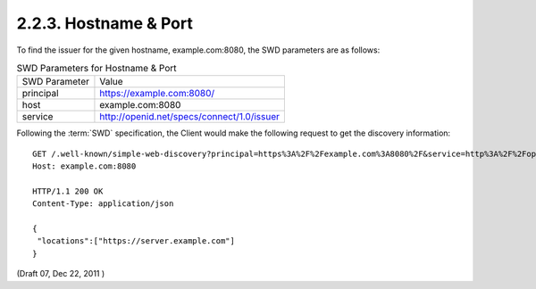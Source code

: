 2.2.3.  Hostname & Port
^^^^^^^^^^^^^^^^^^^^^^^^^^^^^^^^^^^^

To find the issuer for the given hostname, example.com:8080, the SWD parameters are as follows:

.. table:: SWD Parameters for Hostname & Port  

    =============   ===============================================================
    SWD Parameter   Value

    principal       https://example.com:8080/
    host            example.com:8080
    service         http://openid.net/specs/connect/1.0/issuer
    =============   ===============================================================

Following the :term:`SWD` specification, 
the Client would make the following request to get the discovery information:

:: 

    GET /.well-known/simple-web-discovery?principal=https%3A%2F%2Fexample.com%3A8080%2F&service=http%3A%2F%2Fopenid.net%2Fspecs%2Fconnect%2F1.0%2Fissuer HTTP/1.1
    Host: example.com:8080

    HTTP/1.1 200 OK
    Content-Type: application/json
    
    {
     "locations":["https://server.example.com"]
    }
    

(Draft 07, Dec 22, 2011 )

